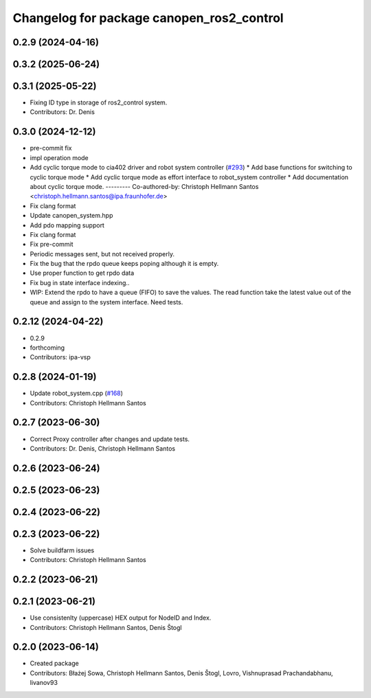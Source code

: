 ^^^^^^^^^^^^^^^^^^^^^^^^^^^^^^^^^^^^^^^^^^
Changelog for package canopen_ros2_control
^^^^^^^^^^^^^^^^^^^^^^^^^^^^^^^^^^^^^^^^^^

0.2.9 (2024-04-16)
------------------

0.3.2 (2025-06-24)
------------------

0.3.1 (2025-05-22)
------------------
* Fixing ID type in storage of ros2_control system.
* Contributors: Dr. Denis

0.3.0 (2024-12-12)
------------------
* pre-commit fix
* impl operation mode
* Add cyclic torque mode to cia402 driver and robot system controller (`#293 <https://github.com/ros-industrial/ros2_canopen/issues/293>`_)
  * Add base functions for switching to cyclic torque mode
  * Add cyclic torque mode as effort interface to robot_system controller
  * Add documentation about cyclic torque mode.
  ---------
  Co-authored-by: Christoph Hellmann Santos <christoph.hellmann.santos@ipa.fraunhofer.de>
* Fix clang format
* Update canopen_system.hpp
* Add pdo mapping support
* Fix clang format
* Fix pre-commit
* Periodic messages sent, but not received properly.
* Fix the bug that the rpdo queue keeps poping although it is empty.
* Use proper function to get rpdo data
* Fix bug in state interface indexing..
* WIP: Extend the rpdo to have a queue (FIFO) to save the values.
  The read function take the latest value out of the queue and assign to the system interface.
  Need tests.

0.2.12 (2024-04-22)
-------------------
* 0.2.9
* forthcoming
* Contributors: ipa-vsp

0.2.8 (2024-01-19)
------------------
* Update robot_system.cpp (`#168 <https://github.com/ros-industrial/ros2_canopen/issues/168>`_)
* Contributors: Christoph Hellmann Santos

0.2.7 (2023-06-30)
------------------
* Correct Proxy controller after changes and update tests.
* Contributors: Dr. Denis, Christoph Hellmann Santos

0.2.6 (2023-06-24)
------------------

0.2.5 (2023-06-23)
------------------

0.2.4 (2023-06-22)
------------------

0.2.3 (2023-06-22)
------------------
* Solve buildfarm issues
* Contributors: Christoph Hellmann Santos

0.2.2 (2023-06-21)
------------------

0.2.1 (2023-06-21)
------------------
* Use consistenlty (uppercase) HEX output for NodeID and Index.
* Contributors: Christoph Hellmann Santos, Denis Štogl

0.2.0 (2023-06-14)
------------------
* Created package
* Contributors: Błażej Sowa, Christoph Hellmann Santos, Denis Štogl, Lovro, Vishnuprasad Prachandabhanu, livanov93
